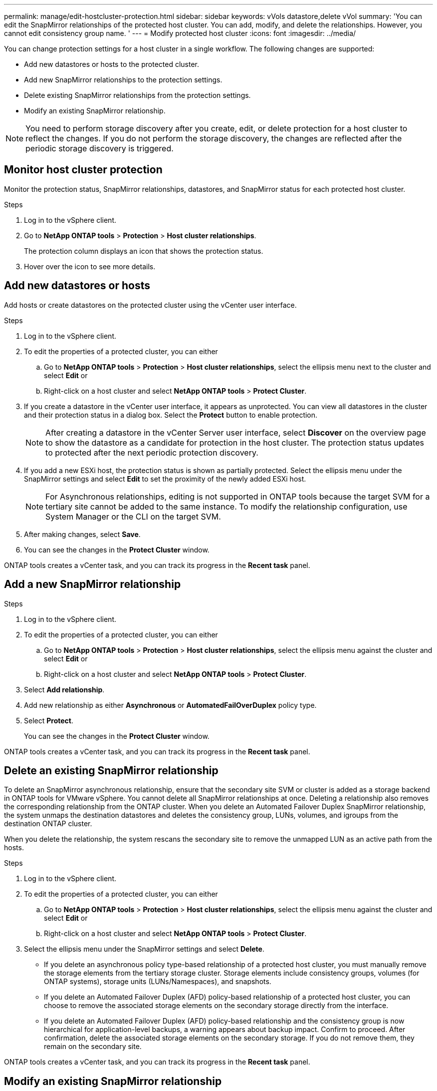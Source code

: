 ---
permalink: manage/edit-hostcluster-protection.html
sidebar: sidebar
keywords: vVols datastore,delete vVol
summary: 'You can edit the SnapMirror relationships of the protected host cluster. You can add, modify, and delete the relationships. However, you cannot edit consistency group name. '
---
= Modify protected host cluster
:icons: font
:imagesdir: ../media/

[.lead]
You can change protection settings for a host cluster in a single workflow. The following changes are supported:

* Add new datastores or hosts to the protected cluster.
* Add new SnapMirror relationships to the protection settings.
* Delete existing SnapMirror relationships from the protection settings.
* Modify an existing SnapMirror relationship.

[NOTE]
You need to perform storage discovery after you create, edit, or delete protection for a host cluster to reflect the changes. If you do not perform the storage discovery, the changes are reflected after the periodic storage discovery is triggered.
//OTVDOC-312 update - Jani

== Monitor host cluster protection
Monitor the protection status, SnapMirror relationships, datastores, and SnapMirror status for each protected host cluster.

.Steps

. Log in to the vSphere client.
. Go to *NetApp ONTAP tools* > *Protection* > *Host cluster relationships*. 
+
The protection column displays an icon that shows the protection status.
. Hover over the icon to see more details.


== Add new datastores or hosts

Add hosts or create datastores on the protected cluster using the vCenter user interface.

.Steps

. Log in to the vSphere client.
. To edit the properties of a protected cluster, you can either
.. Go to *NetApp ONTAP tools* > *Protection* > *Host cluster relationships*, select the ellipsis  menu next to the cluster and select *Edit* or
.. Right-click on a host cluster and select *NetApp ONTAP tools* > *Protect Cluster*.
. If you create a datastore in the vCenter user interface, it appears as unprotected. You can view all datastores in the cluster and their protection status in a dialog box. Select the *Protect* button to enable protection.
+
[NOTE]
After creating a datastore in the vCenter Server user interface, select *Discover* on the overview page to show the datastore as a candidate for protection in the host cluster. The protection status updates to protected after the next periodic protection discovery.
//OTVDOC-312 update - Jani
. If you add a new ESXi host, the protection status is shown as partially protected. Select the ellipsis menu under the SnapMirror settings and select *Edit* to set the proximity of the newly added ESXi host.
+
[NOTE]
For Asynchronous relationships, editing is not supported in ONTAP tools because the target SVM for a tertiary site cannot be added to the same instance. To modify the relationship configuration, use System Manager or the CLI on the target SVM.
. After making changes, select *Save*.
. You can see the changes in the *Protect Cluster* window.

ONTAP tools creates a vCenter task, and you can track its progress in the *Recent task* panel.

== Add a new SnapMirror relationship

.Steps

. Log in to the vSphere client.
. To edit the properties of a protected cluster, you can either
.. Go to *NetApp ONTAP tools* > *Protection* > *Host cluster relationships*, select the ellipsis  menu against the cluster and select *Edit* or
.. Right-click on a host cluster and select *NetApp ONTAP tools* > *Protect Cluster*.
. Select *Add relationship*. 
. Add new relationship as either *Asynchronous* or *AutomatedFailOverDuplex* policy type.
. Select *Protect*.
+
You can see the changes in the *Protect Cluster* window.

ONTAP tools creates a vCenter task, and you can track its progress in the *Recent task* panel.

== Delete an existing SnapMirror relationship
To delete an SnapMirror asynchronous relationship, ensure that the secondary site SVM or cluster is added as a storage backend in ONTAP tools for VMware vSphere.
You cannot delete all SnapMirror relationships at once. Deleting a relationship also removes the corresponding relationship from the ONTAP cluster.
When you delete an Automated Failover Duplex SnapMirror relationship, the system unmaps the destination datastores and deletes the consistency group, LUNs, volumes, and igroups from the destination ONTAP cluster.

When you delete the relationship, the system rescans the secondary site to remove the unmapped LUN as an active path from the hosts.

.Steps

. Log in to the vSphere client.
. To edit the properties of a protected cluster, you can either
.. Go to *NetApp ONTAP tools* > *Protection* > *Host cluster relationships*, select the ellipsis  menu against the cluster and select *Edit* or
.. Right-click on a host cluster and select *NetApp ONTAP tools* > *Protect Cluster*. 
. Select the ellipsis  menu under the SnapMirror settings and select *Delete*.
+
* If you delete an asynchronous policy type-based relationship of a protected host cluster, you must manually remove the storage elements from the tertiary storage cluster. Storage elements include consistency groups, volumes (for ONTAP systems), storage units (LUNs/Namespaces), and snapshots.
* If you delete an Automated Failover Duplex (AFD) policy-based relationship of a protected host cluster, you can choose to remove the associated storage elements on the secondary storage directly from the interface.
* If you delete an Automated Failover Duplex (AFD) policy-based relationship and the consistency group is now hierarchical for application-level backups, a warning appears about backup impact. Confirm to proceed. After confirmation, delete the associated storage elements on the secondary storage. If you do not remove them, they remain on the secondary site.

// 10.5 update for hierarchical CG
ONTAP tools creates a vCenter task, and you can track its progress in the *Recent task* panel.

== Modify an existing SnapMirror relationship
To modify an SnapMirror asynchronous relationship, ensure the secondary site SVM or cluster is added as a storage backend in ONTAP tools for VMware vSphere.
For Automated Failover Duplex SnapMirror relationships, you can update host proximity for uniform configurations or host access for non-uniform configurations.
Changing between Asynchronous and Automated Failover Duplex policy types is not supported.
You can configure proximity or access settings for newly discovered hosts in the cluster.

[NOTE]
You cannot edit an existing SnapMirror asynchronous relationship.

.Steps

. Log in to the vSphere client.
. To edit the properties of a protected cluster, you can either
.. Go to *NetApp ONTAP tools* > *Protection* > *Host cluster relationships*, select the ellipsis  menu against the cluster and select *Edit* or
.. Right-click on a host cluster and select *NetApp ONTAP tools* > *Protect Cluster*.
. If the AutomatedFailOverDuplex policy type is selected, add host proximity or host access details.
. Select *Protect* button.

ONTAP tools create a vCenter task. Track its progress in the *Recent task* panel.